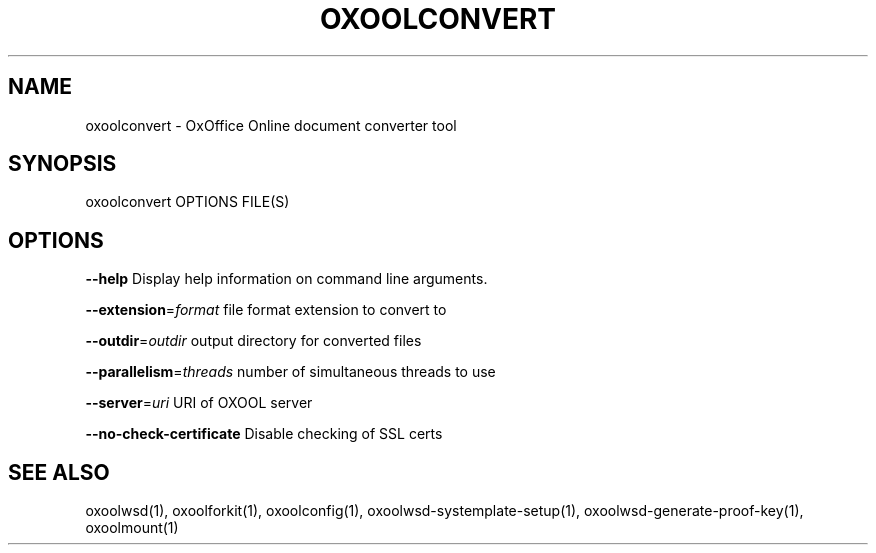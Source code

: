 .TH OXOOLCONVERT "1" "May 2018" "oxoolconvert" "User Commands"
.SH NAME
oxoolconvert \- OxOffice Online document converter tool
.SH SYNOPSIS
oxoolconvert OPTIONS FILE(S)
.SH OPTIONS
\fB\-\-help\fR                  Display help information on command line arguments.
.PP
\fB\-\-extension\fR=\fIformat\fR      file format extension to convert to
.PP
\fB\-\-outdir\fR=\fIoutdir\fR         output directory for converted files
.PP
\fB\-\-parallelism\fR=\fIthreads\fR   number of simultaneous threads to use
.PP
\fB\-\-server\fR=\fIuri\fR            URI of OXOOL server
.PP
\fB\-\-no\-check\-certificate\fR  Disable checking of SSL certs
.PP
.SH "SEE ALSO"
oxoolwsd(1), oxoolforkit(1), oxoolconfig(1), oxoolwsd-systemplate-setup(1), oxoolwsd-generate-proof-key(1), oxoolmount(1)
